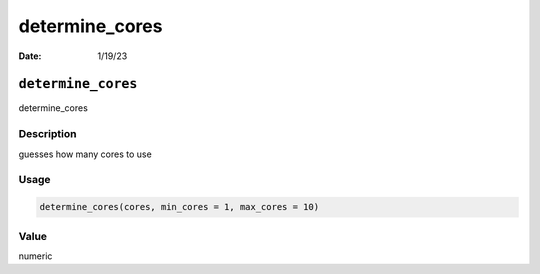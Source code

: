===============
determine_cores
===============

:Date: 1/19/23

``determine_cores``
===================

determine_cores

Description
-----------

guesses how many cores to use

Usage
-----

.. code:: r

   determine_cores(cores, min_cores = 1, max_cores = 10)

Value
-----

numeric
